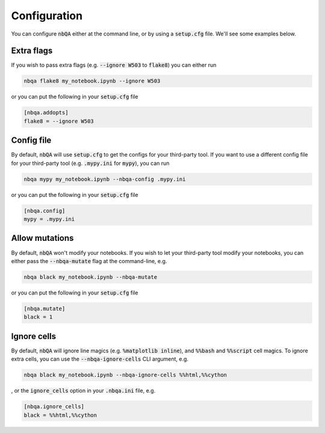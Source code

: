 Configuration
-------------

You can configure :code:`nbQA` either at the command line, or by using a :code:`setup.cfg` file. We'll see some examples below.

Extra flags
~~~~~~~~~~~

If you wish to pass extra flags (e.g. :code:`--ignore W503` to :code:`flake8`) you can either run

.. code-block:: bash

    nbqa flake8 my_notebook.ipynb --ignore W503

or you can put the following in your :code:`setup.cfg` file

.. code-block:: cfg

    [nbqa.addopts]
    flake8 = --ignore W503

Config file
~~~~~~~~~~~

By default, :code:`nbQA` will use :code:`setup.cfg` to get the configs for your third-party tool.
If you want to use a different config file for your third-party tool (e.g. :code:`.mypy.ini` for :code:`mypy`), you can run

.. code-block:: bash

    nbqa mypy my_notebook.ipynb --nbqa-config .mypy.ini

or you can put the following in your :code:`setup.cfg` file

.. code-block:: cfg

    [nbqa.config]
    mypy = .mypy.ini

Allow mutations
~~~~~~~~~~~~~~~

By default, :code:`nbQA` won't modify your notebooks. If you wish to let your third-party tool modify your notebooks, you can
either pass the :code:`--nbqa-mutate` flag at the command-line, e.g.

.. code-block:: bash

    nbqa black my_notebook.ipynb --nbqa-mutate

or you can put the following in your :code:`setup.cfg` file

.. code-block:: cfg

    [nbqa.mutate]
    black = 1

Ignore cells
~~~~~~~~~~~~

By default, :code:`nbQA` will ignore line magics (e.g. :code:`%matplotlib inline`), and :code:`%%bash` and :code:`%%script` cell magics.
To ignore extra cells, you can use the :code:`--nbqa-ignore-cells` CLI argument, e.g.

.. code-block:: bash

    nbqa black my_notebook.ipynb --nbqa-ignore-cells %%html,%%cython

, or the :code:`ignore_cells` option in your :code:`.nbqa.ini` file, e.g.

.. code-block:: cfg

    [nbqa.ignore_cells]
    black = %%html,%%cython

